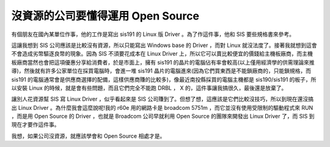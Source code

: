 沒資源的公司要懂得運用 Open Source
================================================================================

有個朋友在國內某單位作事，他的工作是寫出 sis191 的 Linux 版 Driver 。為了作這件事，他和 SIS 要些規格書來參考。

這讓我想到 SIS 公司應該是比較沒有資源，所以只能寫出 Windows base 的 Driver ，而對 Linux
就沒法度了。接著我就想到這會不會造成劣幣驅逐良幣的現象。因為 SIS 不須要花成本在 Linux Driver
上，所以它可以賣比較便宜的價錢給主機板廠商，而主機板廠商當然也會把這項優惠分享給消費者，於是市面上，擁有 sis191
的晶片的電腦佔有率會較高(以上僅用經濟學的供需理論來推導)，然後就有許多公家單位在採買電腦時，會進一堆 sis191
晶片的電腦進來(因為它們買東西是不能鎖廠商的，只能鎖規格，而 sis191
的電腦通常會是供應商選擇的配備，這樣供應商賺的比較多)，像最近南投縣採買的電腦主機都是 sis190/sis191 的板子，所以安裝 Linux
的時候，就是會有些問題，而且它們完全不能跑 DRBL ， X 的，這件事讓我搞很久，最後還是放棄了。

讓別人花資源幫 SIS 寫 Linux Driver ，似乎看起來是 SIS 公司賺到了。但想了想，這應該是它們比較沒技巧，所以到現在還沒搞出 Linux
Driver 。為什麼我會這麼說呢!我的 r60e 用的網路卡是 broadcom 5751m ，而它並沒有使用受限制的驅動程式來 RUN ，而是用
Open Source 的 Driver ，也就是 Broadcom 公司早就利用 Open Source 的團隊來開發出 Linux Driver
了，而 SIS 到現在才要作這件事。

我想，如果公司沒資源，就應該學會和 Open Source 相處才是。

.. author:: default
.. categories:: chinese
.. tags:: drbl, linux, sis
.. comments::